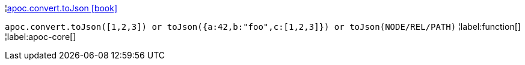 ¦xref::overview/apoc.convert/apoc.convert.toJson.adoc[apoc.convert.toJson icon:book[]] +

`apoc.convert.toJson([1,2,3]) or toJson({a:42,b:"foo",c:[1,2,3]}) or toJson(NODE/REL/PATH)`
¦label:function[]
¦label:apoc-core[]
